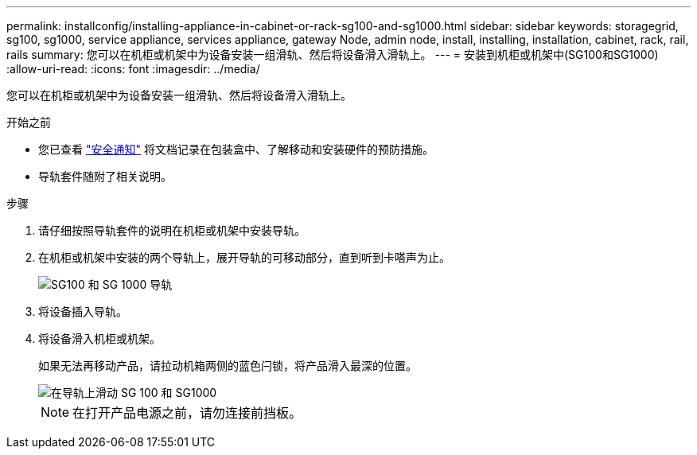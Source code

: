 ---
permalink: installconfig/installing-appliance-in-cabinet-or-rack-sg100-and-sg1000.html 
sidebar: sidebar 
keywords: storagegrid, sg100, sg1000, service appliance, services appliance, gateway Node, admin node, install, installing, installation, cabinet, rack, rail, rails 
summary: 您可以在机柜或机架中为设备安装一组滑轨、然后将设备滑入滑轨上。 
---
= 安装到机柜或机架中(SG100和SG1000)
:allow-uri-read: 
:icons: font
:imagesdir: ../media/


[role="lead"]
您可以在机柜或机架中为设备安装一组滑轨、然后将设备滑入滑轨上。

.开始之前
* 您已查看 https://library.netapp.com/ecm/ecm_download_file/ECMP12475945["安全通知"^] 将文档记录在包装盒中、了解移动和安装硬件的预防措施。
* 导轨套件随附了相关说明。


.步骤
. 请仔细按照导轨套件的说明在机柜或机架中安装导轨。
. 在机柜或机架中安装的两个导轨上，展开导轨的可移动部分，直到听到卡嗒声为止。
+
image::../media/rails_extended_out.gif[SG100 和 SG 1000 导轨]

. 将设备插入导轨。
. 将设备滑入机柜或机架。
+
如果无法再移动产品，请拉动机箱两侧的蓝色闩锁，将产品滑入最深的位置。

+
image::../media/sg6000_cn_rails_blue_button.gif[在导轨上滑动 SG 100 和 SG1000]

+

NOTE: 在打开产品电源之前，请勿连接前挡板。


